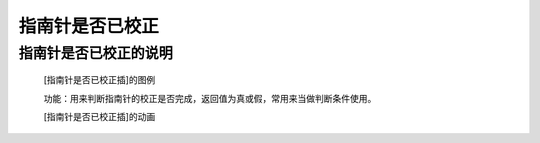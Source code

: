 **指南针是否已校正**
======================

**指南针是否已校正的说明**
>>>>>>>>>>>>>>>>>>>>>>>>>>>>>>>>>

	[指南针是否已校正插]的图例

	.. image:: images/compass/compass.is_calibrated.png

	功能：用来判断指南针的校正是否完成，返回值为真或假，常用来当做判断条件使用。

	[指南针是否已校正插]的动画

	.. image:: images/compass/compass.is_calibrated.gif